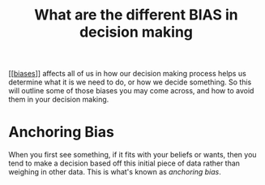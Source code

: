 #+title: What are the different BIAS in decision making

[[[[file:../psychology/202101091301-biases.org][biases]]]] affects all of us in how our decision making process helps us
determine what it is we need to do, or how we decide something. So this will
outline some of those biases you may come across, and how to avoid them in your
decision making.

* Anchoring Bias

When you first see something, if it fits with your beliefs or wants, then you
tend to make a decision based off this initial piece of data rather than
weighing in other data. This is what's known as /anchoring bias/.
